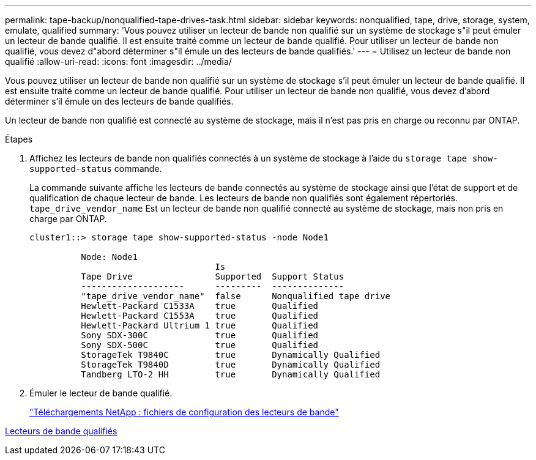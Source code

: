 ---
permalink: tape-backup/nonqualified-tape-drives-task.html 
sidebar: sidebar 
keywords: nonqualified, tape, drive, storage, system, emulate, qualified 
summary: 'Vous pouvez utiliser un lecteur de bande non qualifié sur un système de stockage s"il peut émuler un lecteur de bande qualifié. Il est ensuite traité comme un lecteur de bande qualifié. Pour utiliser un lecteur de bande non qualifié, vous devez d"abord déterminer s"il émule un des lecteurs de bande qualifiés.' 
---
= Utilisez un lecteur de bande non qualifié
:allow-uri-read: 
:icons: font
:imagesdir: ../media/


[role="lead"]
Vous pouvez utiliser un lecteur de bande non qualifié sur un système de stockage s'il peut émuler un lecteur de bande qualifié. Il est ensuite traité comme un lecteur de bande qualifié. Pour utiliser un lecteur de bande non qualifié, vous devez d'abord déterminer s'il émule un des lecteurs de bande qualifiés.

Un lecteur de bande non qualifié est connecté au système de stockage, mais il n'est pas pris en charge ou reconnu par ONTAP.

.Étapes
. Affichez les lecteurs de bande non qualifiés connectés à un système de stockage à l'aide du `storage tape show-supported-status` commande.
+
La commande suivante affiche les lecteurs de bande connectés au système de stockage ainsi que l'état de support et de qualification de chaque lecteur de bande. Les lecteurs de bande non qualifiés sont également répertoriés. `tape_drive_vendor_name` Est un lecteur de bande non qualifié connecté au système de stockage, mais non pris en charge par ONTAP.

+
[listing]
----

cluster1::> storage tape show-supported-status -node Node1

          Node: Node1
                                    Is
          Tape Drive                Supported  Support Status
          --------------------      ---------  --------------
          "tape_drive_vendor_name"  false      Nonqualified tape drive
          Hewlett-Packard C1533A    true       Qualified
          Hewlett-Packard C1553A    true       Qualified
          Hewlett-Packard Ultrium 1 true       Qualified
          Sony SDX-300C             true       Qualified
          Sony SDX-500C             true       Qualified
          StorageTek T9840C         true       Dynamically Qualified
          StorageTek T9840D         true       Dynamically Qualified
          Tandberg LTO-2 HH         true       Dynamically Qualified
----
. Émuler le lecteur de bande qualifié.
+
https://mysupport.netapp.com/site/tools/tool-eula/tape-config["Téléchargements NetApp : fichiers de configuration des lecteurs de bande"^]



xref:qualified-tape-drives-concept.adoc[Lecteurs de bande qualifiés]
